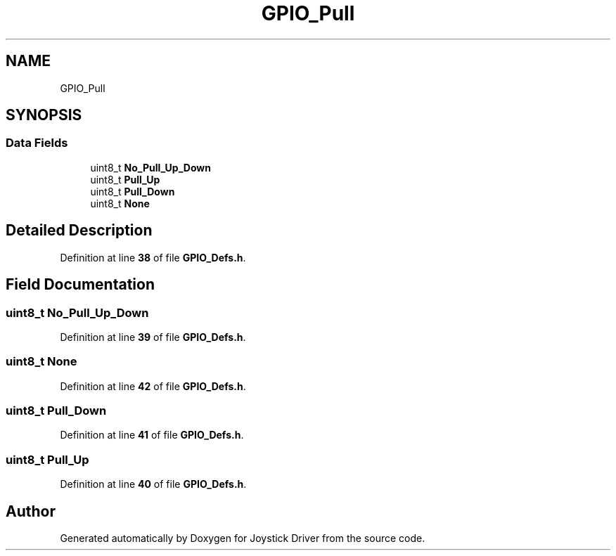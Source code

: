 .TH "GPIO_Pull" 3 "Version JSTDRVF4" "Joystick Driver" \" -*- nroff -*-
.ad l
.nh
.SH NAME
GPIO_Pull
.SH SYNOPSIS
.br
.PP
.SS "Data Fields"

.in +1c
.ti -1c
.RI "uint8_t \fBNo_Pull_Up_Down\fP"
.br
.ti -1c
.RI "uint8_t \fBPull_Up\fP"
.br
.ti -1c
.RI "uint8_t \fBPull_Down\fP"
.br
.ti -1c
.RI "uint8_t \fBNone\fP"
.br
.in -1c
.SH "Detailed Description"
.PP 
Definition at line \fB38\fP of file \fBGPIO_Defs\&.h\fP\&.
.SH "Field Documentation"
.PP 
.SS "uint8_t No_Pull_Up_Down"

.PP
Definition at line \fB39\fP of file \fBGPIO_Defs\&.h\fP\&.
.SS "uint8_t None"

.PP
Definition at line \fB42\fP of file \fBGPIO_Defs\&.h\fP\&.
.SS "uint8_t Pull_Down"

.PP
Definition at line \fB41\fP of file \fBGPIO_Defs\&.h\fP\&.
.SS "uint8_t Pull_Up"

.PP
Definition at line \fB40\fP of file \fBGPIO_Defs\&.h\fP\&.

.SH "Author"
.PP 
Generated automatically by Doxygen for Joystick Driver from the source code\&.
